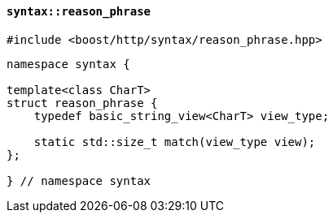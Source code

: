 [[syntax_reason_phrase]]
==== `syntax::reason_phrase`

[source,cpp]
----
#include <boost/http/syntax/reason_phrase.hpp>
----

[source,cpp]
----
namespace syntax {

template<class CharT>
struct reason_phrase {
    typedef basic_string_view<CharT> view_type;

    static std::size_t match(view_type view);
};

} // namespace syntax
----
